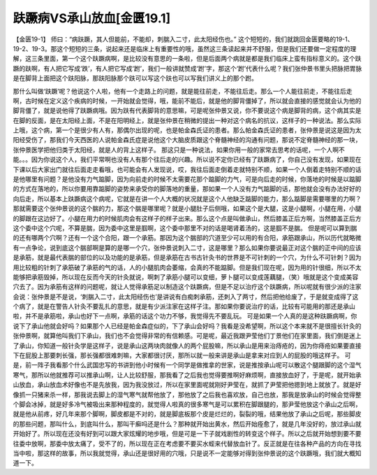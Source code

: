 趺蹶病VS承山放血[金匮19.1]
===================================

【金匮19-1】 师曰：“病趺蹶，其人但能前，不能却，刺腨入二寸，此太阳经伤也。”
这个短短的，我们就跳回金匮要略的19-1、19-2、19-3。那这个短短的三条，说起来还是临床上有重要性的哦，虽然这三条读起来并不舒服，但是我们还要做一定程度的理解，这三条里面，第一个这个趺蹶病啊，是比较没有意思的一条啦，但是后面两个病就是都是我们临床上蛮有指标意义的。这个趺蹶的趺啊，有人把它写成‘跌’，有人把它写成‘跗’，我们一般讲就赞成‘跗’字，那这个‘跗’代表什么呢？我们张仲景书里头把脉把胃脉是在脚背上面把这个趺阳脉，那趺阳脉那个趺可以写这个趺也可以写我们讲义上的那个跗。

那什么叫做‘趺蹶’呢？他说这个人啦，他有一个走路上的问题，就是能往前走，不能往后走。那么一个人能往前走，不能往后走啊，古时候在定义这个疾病的时候，一开始就会觉得，哦，能前不能后，就是他的脚背僵掉了，所以就会直接的感觉就会认为他的脚背僵了，就是说他得了趺蹶病哦。因为趺有代表脚背的意思嘛，可是呢张仲景又说，你不要说这个病是脚背的病，这个病其实是在脚的反面，是在太阳经上面，不是在阳明经上，就是张仲景在稍微的提出一种对这个病名的抗议，这样子的一种说法。那么实际上哦，这个病，第一个是很少有人有，那偶尔出现的呢，也是帕金森氏证的患者。那么帕金森氏证的患者，张仲景是说这是因为太阳经受伤了，那我们今天西医的人说帕金森氏症是说他这个大脑皮质跟这个脊髓神经的沟通有问题，那说不定脊髓神经的那一块，张仲景医学把他归类于太阳经，就是人的背上这样子。
那这只是一种说法，如果你用一般的家常去思考的话呢，一个人啊不能。。。因为你说这个人，我们平常啊也没有人有那个往后走的兴趣。所以说不定你已经有了趺蹶病了，你自己没有发现，如果现在下课以后大家出门就往后面走走看哦，也可能会有人发现说，哎，我往后面走倒着走就特别不顺，如果一个人倒着走特别不顺的话是他哪里有问题？是他没有力气踮脚，因为向前走的时候不太需要花那个踮脚的力气，可是向后走的时候，你落地的时候是以踮脚的方式在落地的，所以你要用靠踮脚的姿势来承受你的脚落地的重量，那如果一个人没有力气踮脚的话，那他就会没有办法好好的向后走，所以基本上趺蹶病这个病呢，它就是在讲一个人大概的状况就是这个人他缺乏踮脚的能力，那么踮脚是需要哪里的力啊？那就需要这个张仲景说的这个腨的力，那这个腨是哪里呢？就是小腿肚子后侧哦，如果这个是大腿，这是小腿啊，小腿在用，小腿的脚跟在这边好了。小腿在用力的时候肌肉会有这样子的样子出来。那么这个点是叫做承山，然后膝盖正后方啊，当然膝盖正后方这个委中这个穴呢，不算是腨，因为委中这里是腘啊，这个委中那里不对的话是喝肾着汤的，这是腘不是腨。
但是呢可以算到腨的还有哪两个穴啊？还有一个这个合阳，跟一个承筋。那因为这个腨部的穴道至少可以用的有合阳，承筋跟承山，所以历代就略微有一点争论，说到底这个腨部啊是算的是哪一个穴，张仲景说刺入二寸，这是哪里？那么如果你要说最正对这个腨的正中间的应该是承筋，就是最代表腨的部位的以及功能的是承筋，但是承筋在古书古针灸书的世界是不可针刺的一个穴，为什么不可针刺？因为用比较粗的针刺了承筋破了承筋的气的话，人的小腿肌肉会萎缩，会真的不能踮脚。但是我们现在呢，因为用的针很细，所以不太能够把承筋毁掉，所以现在反而今天的针灸就说，啊刺了承筋小腿可以变细，萝卜腿可以变成莲藕腿，（笑）哦就是这个变成美容穴去了。因为承筋有这样的问题呢，就让人觉得承筋足以制造这个趺蹶病，但是不足以治疗这个趺蹶病，所以呢就有很少派的注家会说：张仲景是不是说，‘刺腨入二寸，此太阳经伤也’是讲说有白痴刺承筋，还刺入了两寸，然后把他给废了，于是就变成得了这个病了，就是在警告人针灸不要乱扎的意思，就是有少派注家在这样子注。那如果你要说治疗的话，比较有可能用的那还是承山啦，并不是承筋啦，承山也好下一点啊，承筋的话这个功力不够，我觉得先不要乱玩。
可是如果一个人真的是这种趺蹶病啊，你说下了承山他就会好吗？如果那个人已经是帕金森症似的，下了承山会好吗？我看是没希望啊，所以这个本来就不是很擅长针灸的张仲景啊，就算他叫我们下承山，我们也不会觉得非常的有信赖感。可是呢，最近我跟尹莹他们丁景他们在家里面，我们倒是迷上了承山，你知道一般针灸学是这样子，说是承山这两块肉就像人的两个屁股嘛，所以承山是用来治痔疮的，因为你痔疮如果要直接下在屁股上那要刺长强，那长强都很难刺嘛，大家都很讨厌，那所以就一般来讲是承山是拿来对应到人的屁股的哦这样子。
可是，前一阵子我看那个什么武国忠写的书讲到他小时候有一个同学是做推拿的世家，说是推按承山呢可以散这个腿跟脚的这个湿气寒气，那所以他就推荐可以推承山啊，让人比较舒服，那我看了之后我也觉得要推啊好麻烦啊，直接放血好了，于是呢，就开始承山放血，承山放血术好像也不是先放我，因为我没放过，所以在家里面呢就刚好尹莹在，就抓了尹莹把他摁到地上就放了。就是好像抓一只猪来杀一样，那我说去脚上的湿气寒气就帮他放了，那他放了之后我也喜欢放，自己也放，那我是放承山的时候会觉得整个脚会冰掉，就是好多冷气被吸出来那种程度的，就觉得人啦真的很多寒气是可以累积在脚跟腿的，那尹莹他放这个承山之后啊，就是他从前疼，好几年来那个脚啊，脚皮都是不对的，就是脚底板那个皮是烂烂的，裂裂的哦，结果他放了承山之后呢，那些脚皮的那些问题，那叫什么，到底叫什么，那叫干癣吗还是什么？那种就开始出黄水，然后开始痊愈了，就是几年没好的，放过承山就开始好了。所以现在还没有好到可以跟大家炫耀的地步哦，但是可是一下子就戏剧性的转变这个样子。所以之后就开始想到要不要往委中放啊，那委中放太痛了，受不了的，所以现在正在考虑要不要买水蛭来代替放血针了。反正就是在往各种产品的方向在寻找当中啦，那这样的故事，所以我就觉得，承山还是很好用的穴哦，只是说不一定能够对得到张仲景说的这个趺蹶哦，我们就大概知道一下。
